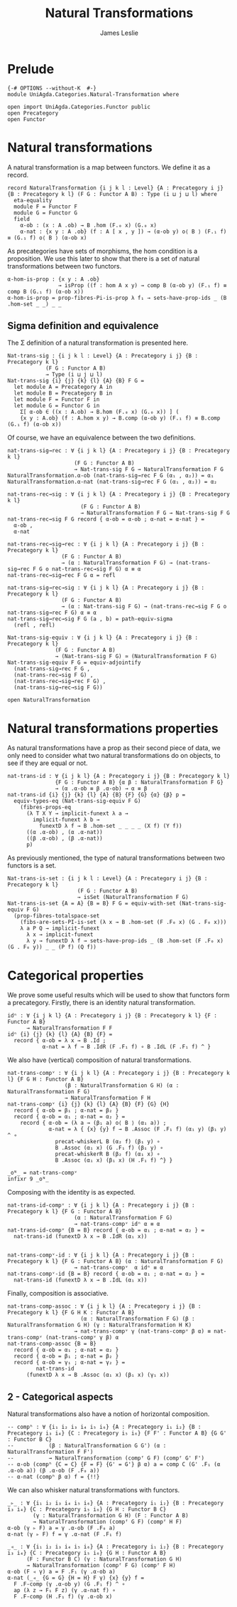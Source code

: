 #+title: Natural Transformations
#+author: James Leslie
#+STARTUP: hideblocks 
* Prelude
#+begin_src agda2 :tangle yes
{-# OPTIONS --without-K  #-}
module UniAgda.Categories.Natural-Transformation where

open import UniAgda.Categories.Functor public
open Precategory
open Functor
#+end_src
* Natural transformations
A natural transformation is a map between functors. We define it as a record.
#+begin_src agda2 :tangle yes
record NaturalTransformation {i j k l : Level} {A : Precategory i j} {B : Precategory k l} (F G : Functor A B) : Type (i ⊔ j ⊔ l) where
  eta-equality
  module F = Functor F
  module G = Functor G
  field
    α-ob : (x : A .ob) → B .hom (F.₀ x) (G.₀ x)
    α-nat : {x y : A .ob} (f : A [ x , y ]) → (α-ob y) o⟨ B ⟩ (F.₁ f) ≡ (G.₁ f) o⟨ B ⟩ (α-ob x)
#+end_src

As precategories have sets of morphisms, the hom condition is a proposition. We use this later to show that there is a set of natural transformations between two functors.
#+begin_src agda2 :tangle yes
  α-hom-is-prop : {x y : A .ob}
                  → isProp ((f : hom A x y) → comp B (α-ob y) (F.₁ f) ≡ comp B (G.₁ f) (α-ob x))
  α-hom-is-prop = prop-fibres-Pi-is-prop λ f₁ → sets-have-prop-ids _ (B .hom-set _ _) _ _
#+end_src

** Sigma definition and equivalence
The Σ definition of a natural transformation is presented here.
#+begin_src agda2 :tangle yes
Nat-trans-sig : {i j k l : Level} {A : Precategory i j} {B : Precategory k l}
            (F G : Functor A B)
            → Type (i ⊔ j ⊔ l)
Nat-trans-sig {i} {j} {k} {l} {A} {B} F G =
  let module A = Precategory A in
  let module B = Precategory B in
  let module F = Functor F in
  let module G = Functor G in
    Σ[ α-ob ∈ ((x : A.ob) → B.hom (F.₀ x) (G.₀ x)) ] (
    {x y : A.ob} (f : A.hom x y) → B.comp (α-ob y) (F.₁ f) ≡ B.comp (G.₁ f) (α-ob x))
#+end_src

Of course, we have an equivalence between the two definitions.
#+begin_src agda2 :tangle yes
nat-trans-sig→rec : ∀ {i j k l} {A : Precategory i j} {B : Precategory k l}
                     (F G : Functor A B)
                     → Nat-trans-sig F G → NaturalTransformation F G
NaturalTransformation.α-ob (nat-trans-sig→rec F G (α₁ , α₂)) = α₁
NaturalTransformation.α-nat (nat-trans-sig→rec F G (α₁ , α₂)) = α₂

nat-trans-rec→sig : ∀ {i j k l} {A : Precategory i j} {B : Precategory k l}
                       (F G : Functor A B)
                       → NaturalTransformation F G → Nat-trans-sig F G
nat-trans-rec→sig F G record { α-ob = α-ob ; α-nat = α-nat } =
  α-ob ,
  α-nat

nat-trans-rec→sig→rec : ∀ {i j k l} {A : Precategory i j} {B : Precategory k l}
                 (F G : Functor A B)
                 → (α : NaturalTransformation F G) → (nat-trans-sig→rec F G o nat-trans-rec→sig F G) α ≡ α
nat-trans-rec→sig→rec F G α = refl

nat-trans-sig→rec→sig : ∀ {i j k l} {A : Precategory i j} {B : Precategory k l}
                 (F G : Functor A B)
                 → (α : Nat-trans-sig F G) → (nat-trans-rec→sig F G o nat-trans-sig→rec F G) α ≡ α
nat-trans-sig→rec→sig F G (a , b) = path-equiv-sigma
  (refl , refl)

Nat-trans-sig-equiv : ∀ {i j k l} {A : Precategory i j} {B : Precategory k l}
               (F G : Functor A B)
               → (Nat-trans-sig F G) ≃ (NaturalTransformation F G)
Nat-trans-sig-equiv F G = equiv-adjointify
  (nat-trans-sig→rec F G ,
  (nat-trans-rec→sig F G) ,
  (nat-trans-rec→sig→rec F G) ,
  (nat-trans-sig→rec→sig F G))
#+end_src

#+begin_src agda2 :tangle yes
open NaturalTransformation
#+end_src

* Natural transformations properties
As natural transformations have a prop as their second piece of data, we only need to consider what two natural transformations do on objects, to see if they are equal or not.
#+begin_src agda2 :tangle yes
nat-trans-id : ∀ {i j k l} {A : Precategory i j} {B : Precategory k l}
               {F G : Functor A B} {α β : NaturalTransformation F G}
               → (α .α-ob ≡ β .α-ob) → α ≡ β
nat-trans-id {i} {j} {k} {l} {A} {B} {F} {G} {α} {β} p =
  equiv-types-eq (Nat-trans-sig-equiv F G)
    (fibres-props-eq
      (λ T X Y → implicit-funext λ a →
        implicit-funext λ b →
          funextD λ f → B .hom-set _ _ _ _ (X f) (Y f))
      ((α .α-ob) , (α .α-nat))
      ((β .α-ob) , (β .α-nat))
      p)
#+end_src

As previously mentioned, the type of natural transformations between two functors is a set.
#+begin_src agda2 :tangle yes
Nat-trans-is-set : {i j k l : Level} {A : Precategory i j} {B : Precategory k l}
                      (F G : Functor A B)
                      → isSet (NaturalTransformation F G)
Nat-trans-is-set {A = A} {B = B} F G = equiv-with-set (Nat-trans-sig-equiv F G)
  (prop-fibres-totalspace-set
    (fibs-are-sets-PI-is-set (λ x → B .hom-set (F .F₀ x) (G . F₀ x)))
    λ a P Q → implicit-funext
      λ x → implicit-funext
      λ y → funextD λ f → sets-have-prop-ids _ (B .hom-set (F .F₀ x) (G . F₀ y)) _ _ (P f) (Q f))
#+end_src

* Categorical properties
We prove some useful results which will be used to show that functors form a precategory. Firstly, there is an identity natural transformation.
#+begin_src agda2 :tangle yes
idⁿ : ∀ {i j k l} {A : Precategory i j} {B : Precategory k l} {F : Functor A B}
      → NaturalTransformation F F
idⁿ {i} {j} {k} {l} {A} {B} {F} =
  record { α-ob = λ x → B .Id ;
           α-nat = λ f → B .IdR (F .F₁ f) ∘ B .IdL (F .F₁ f) ^ }
#+end_src

We also have (vertical) composition of natural transformations.
#+begin_src agda2 :tangle yes
nat-trans-compᵛ : ∀ {i j k l} {A : Precategory i j} {B : Precategory k l} {F G H : Functor A B}
                  (β : NaturalTransformation G H) (α : NaturalTransformation F G)
                  → NaturalTransformation F H
nat-trans-compᵛ {i} {j} {k} {l} {A} {B} {F} {G} {H}
  record { α-ob = β₁ ; α-nat = β₂ }
  record { α-ob = α₁ ; α-nat = α₂ } =
    record { α-ob = (λ a → (β₁ a) o⟨ B ⟩ (α₁ a)) ;
             α-nat = λ { {x} {y} f → B .Assoc (F .F₁ f) (α₁ y) (β₁ y) ^ ∘
               precat-whiskerL B (α₂ f) (β₁ y) ∘
               B .Assoc (α₁ x) (G .F₁ f) (β₁ y) ∘
               precat-whiskerR B (β₂ f) (α₁ x) ∘
               B .Assoc (α₁ x) (β₁ x) (H .F₁ f) ^} }

_oᴺ_ = nat-trans-compᵛ
infixr 9 _oᴺ_
#+end_src

Composing with the identity is as expected.
#+begin_src agda2 :tangle yes
nat-trans-id-compᵛ : ∀ {i j k l} {A : Precategory i j} {B : Precategory k l} {F G : Functor A B}
                     (α : NaturalTransformation F G)
                     → nat-trans-compᵛ idⁿ α ≡ α
nat-trans-id-compᵛ {B = B} record { α-ob = α₁ ; α-nat = α₂ } =
  nat-trans-id (funextD λ x → B .IdR (α₁ x))


nat-trans-compᵛ-id : ∀ {i j k l} {A : Precategory i j} {B : Precategory k l} {F G : Functor A B} (α : NaturalTransformation F G)
                     → nat-trans-compᵛ  α idⁿ ≡ α
nat-trans-compᵛ-id {B = B} record { α-ob = α₁ ; α-nat = α₂ } =
  nat-trans-id (funextD λ x → B .IdL (α₁ x))
#+end_src

Finally, composition is associative.
#+begin_src agda2 :tangle yes
nat-trans-comp-assoc : ∀ {i j k l} {A : Precategory i j} {B : Precategory k l} {F G H K : Functor A B}
                       (α : NaturalTransformation F G) (β : NaturalTransformation G H) (γ : NaturalTransformation H K)
                     → nat-trans-compᵛ γ (nat-trans-compᵛ β α) ≡ nat-trans-compᵛ (nat-trans-compᵛ γ β) α
nat-trans-comp-assoc {B = B}
  record { α-ob = α₁ ; α-nat = α₂ }
  record { α-ob = β₁ ; α-nat = β₂ }
  record { α-ob = γ₁ ; α-nat = γ₂ } =
         nat-trans-id
      (funextD λ x → B .Assoc (α₁ x) (β₁ x) (γ₁ x))
#+end_src

** 2 - Categorical aspects
Natural transformations also have a notion of horizontal composition.
#+begin_src agda2 :tangle yes
-- compʰ : ∀ {i₁ i₂ i₃ i₄ i₅ i₆} {A : Precategory i₁ i₂} {B : Precategory i₃ i₄} {C : Precategory i₅ i₆} {F F' : Functor A B} {G G' : Functor B C}
--           (β : NaturalTransformation G G') (α : NaturalTransformation F F')
--           → NaturalTransformation (compᶠ G F) (compᶠ G' F')
-- α-ob (compʰ {C = C} {F = F} {G' = G'} β α) a = comp C (G' .F₁ (α .α-ob a)) (β .α-ob (F .F₀ a))
-- α-nat (compʰ β α) f = {!!}
#+end_src

We can also whisker natural transformations with functors.
#+begin_src agda2 :tangle yes
_▹_ : ∀ {i₁ i₂ i₃ i₄ i₅ i₆} {A : Precategory i₁ i₂} {B : Precategory i₃ i₄} {C : Precategory i₅ i₆} {G H : Functor B C}
        (γ : NaturalTransformation G H) (F : Functor A B)
        → NaturalTransformation (compᶠ G F) (compᶠ H F)
α-ob (γ ▹ F) a = γ .α-ob (F .F₀ a)
α-nat (γ ▹ F) f = γ .α-nat (F .F₁ f)

_◃_ : ∀ {i₁ i₂ i₃ i₄ i₅ i₆} {A : Precategory i₁ i₂} {B : Precategory i₃ i₄} {C : Precategory i₅ i₆} {G H : Functor A B}
      (F : Functor B C) (γ : NaturalTransformation G H) 
      → NaturalTransformation (compᶠ F G) (compᶠ F H)
α-ob (F ◃ γ) a = F .F₁ (γ .α-ob a)
α-nat (_◃_ {G = G} {H = H} F γ) {x} {y} f =
  F .F-comp (γ .α-ob y) (G .F₁ f) ^ ∘
  ap (λ z → F₁ F z) (γ .α-nat f) ∘
  F .F-comp (H .F₁ f) (γ .α-ob x)
#+end_src

